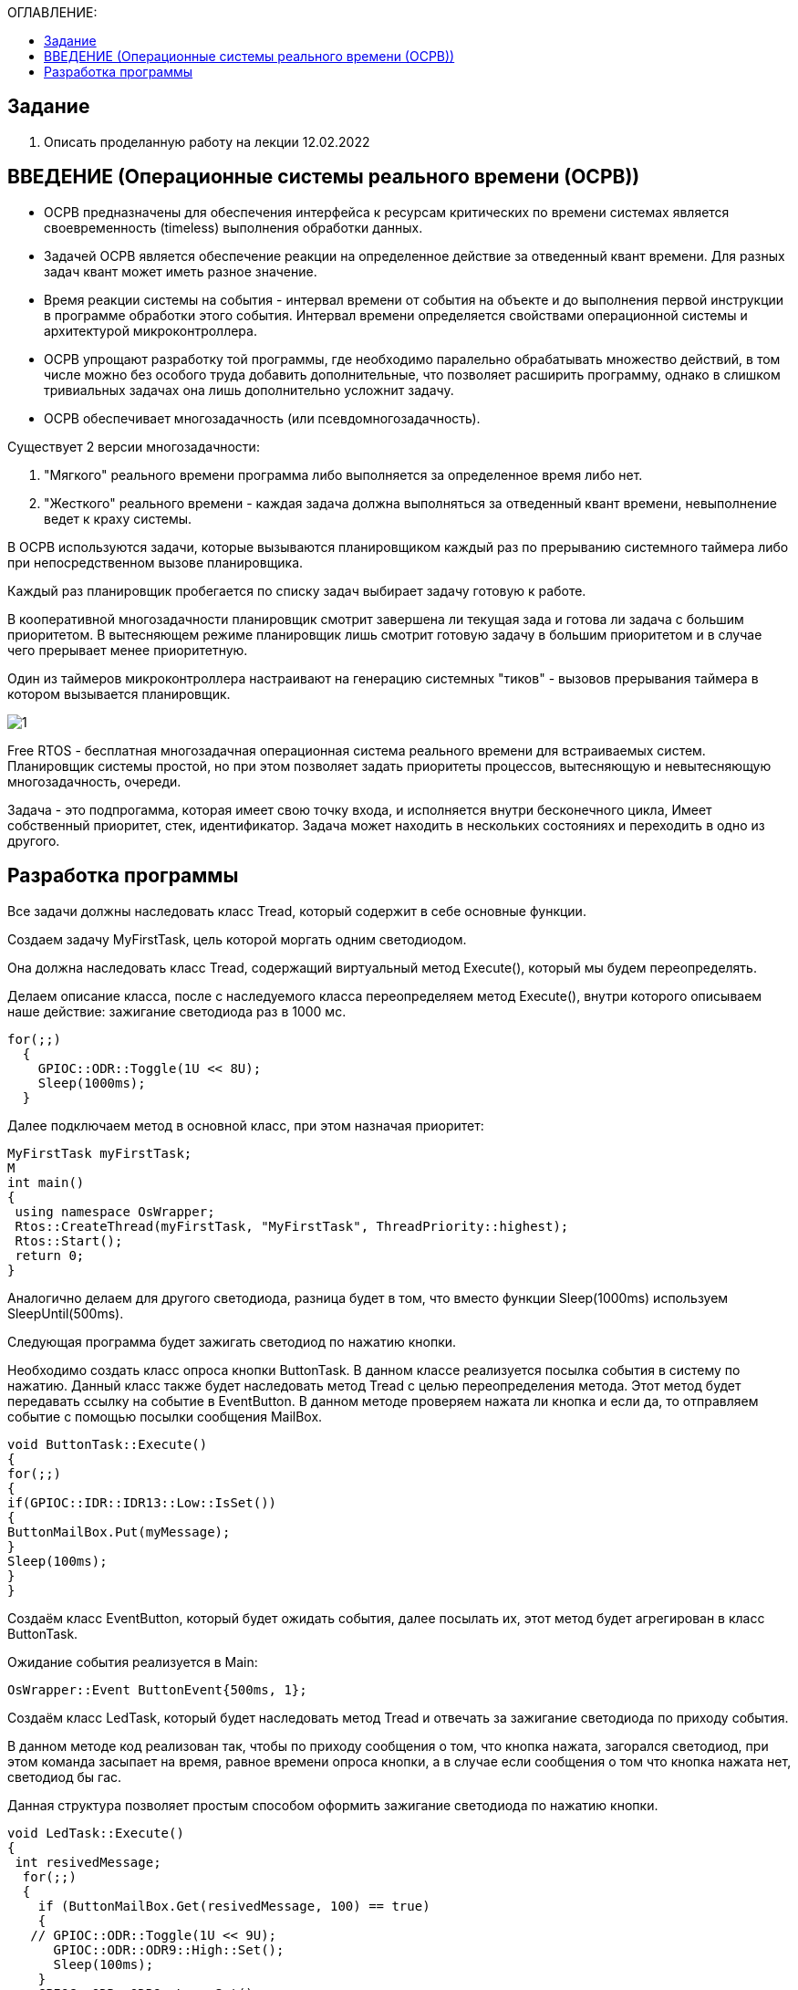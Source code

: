 :figure-caption: Рисунок
:table-caption: Таблица

:toc:
:toc-title: ОГЛАВЛЕНИЕ:

== Задание
1. Описать проделанную работу на лекции 12.02.2022

== ВВЕДЕНИЕ (Операционные системы реального времени (ОСРВ))

* ОСРВ предназначены для обеспечения интерфейса к ресурсам критических по времени системах является своевременность (timeless) выполнения обработки данных.
* Задачей ОСРВ является обеспечение реакции на определенное действие за отведенный квант времени. Для разных задач квант может иметь разное значение.
* Время реакции системы на события - интервал времени от события на объекте и до выполнения первой инструкции в программе обработки этого события. Интервал времени определяется свойствами операционной системы и  архитектурой микроконтроллера.
* ОСРВ упрощают разработку той программы, где необходимо паралельно обрабатывать множество действий, в том числе можно без особого труда добавить дополнительные, что позволяет расширить программу, однако в слишком тривиальных задачах она лишь дополнительно усложнит задачу.
* ОСРВ обеспечивает многозадачность (или псевдомногозадачность). 

Существует 2 версии многозадачности:

1. "Мягкого" реального времени программа либо выполняется за определенное время либо нет.

2. "Жесткого" реального времени - каждая задача должна выполняться за отведенный квант времени, невыполнение ведет к краху системы.

В ОСРВ используются задачи, которые вызываются планировщиком каждый раз по прерыванию системного таймера либо при непосредственном вызове планировщика.

Каждый раз планировщик пробегается по списку задач выбирает задачу готовую к работе.

В кооперативной многозадачности планировщик смотрит завершена ли текущая зада и готова ли задача с большим приоритетом. В вытесняющем режиме планировщик лишь  смотрит готовую задачу в большим приоритетом и в случае чего прерывает менее приоритетную.

Один из таймеров микроконтроллера настраивают на генерацию системных "тиков" - вызовов прерывания таймера в котором вызывается планировщик.

image::1.png[]


Free RTOS - бесплатная многозадачная операционная система реального времени для встраиваемых систем. Планировщик системы простой, но при этом позволяет задать приоритеты процессов, вытесняющую и невытесняющую многозадачность, очереди.

Задача - это подпрогамма, которая имеет свою точку входа, и исполняется внутри бесконечного цикла, Имеет собственный приоритет, стек, идентификатор. Задача может находить в нескольких состояниях и переходить в одно из другого.

== Разработка программы

Все задачи должны наследовать класс Tread, который содержит в себе основные функции.

Создаем задачу MyFirstTask, цель которой моргать одним светодиодом. 

Она должна наследовать класс Tread, содержащий виртуальный метод Execute(), который мы будем переопределять. 

Делаем описание класса, после с наследуемого класса переопределяем метод Execute(), внутри которого описываем наше действие: зажигание светодиода раз в 1000 мс.

[source, c++]
for(;;)
  {
    GPIOC::ODR::Toggle(1U << 8U);
    Sleep(1000ms);
  }

Далее подключаем метод в основной класс, при этом назначая приоритет:
[source, c++]
MyFirstTask myFirstTask;
M
int main()
{
 using namespace OsWrapper;
 Rtos::CreateThread(myFirstTask, "MyFirstTask", ThreadPriority::highest);
 Rtos::Start();
 return 0;
}

Аналогично делаем для другого светодиода, разница будет в том, что вместо функции Sleep(1000ms) используем SleepUntil(500ms).

Следующая программа будет зажигать светодиод по нажатию кнопки.

Необходимо создать класс опроса кнопки ButtonTask. В данном классе реализуется посылка события в систему по нажатию. Данный класс также будет наследовать метод Tread  с целью переопределения метода.
Этот метод будет передавать ссылку на событие в EventButton. В данном методе проверяем нажата ли кнопка и если да, то отправляем событие с помощью посылки сообщения MailBox.
[source, c++]
void ButtonTask::Execute()
{
for(;;)
{
if(GPIOC::IDR::IDR13::Low::IsSet())
{
ButtonMailBox.Put(myMessage);
}
Sleep(100ms);
}
}


Создаём класс EventButton, который будет ожидать события, далее посылать их, этот метод будет агрегирован в класс ButtonTask.

Ожидание события реализуется в Main:
[source, c++]
OsWrapper::Event ButtonEvent{500ms, 1};


Создаём класс LedTask, который будет наследовать метод Tread и отвечать за зажигание светодиода по приходу события.

В данном методе код реализован так, чтобы по приходу сообщения о том, что кнопка нажата, загорался светодиод, при этом команда засыпает на время, равное времени опроса кнопки, а в случае если сообщения о том что кнопка нажата нет, светодиод бы гас. 

Данная структура позволяет простым способом оформить зажигание светодиода по нажатию кнопки.

[source, c++]
void LedTask::Execute()
{
 int resivedMessage;
  for(;;)
  {
    if (ButtonMailBox.Get(resivedMessage, 100) == true)
    {
   // GPIOC::ODR::Toggle(1U << 9U);
      GPIOC::ODR::ODR9::High::Set();
      Sleep(100ms);
    }
    GPIOC::ODR::ODR9::Low::Set();
  }
} ;

Полная структура кода:

image::2.png[]
